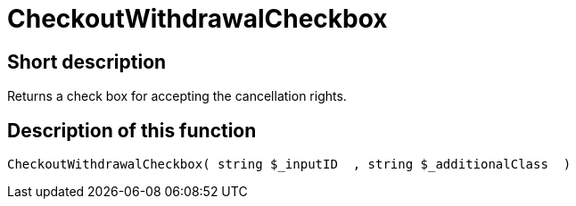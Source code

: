 = CheckoutWithdrawalCheckbox
:lang: en
// include::{includedir}/_header.adoc[]
:keywords: CheckoutWithdrawalCheckbox
:position: 0

//  auto generated content Thu, 06 Jul 2017 00:09:08 +0200
== Short description

Returns a check box for accepting the cancellation rights.

== Description of this function

[source,plenty]
----

CheckoutWithdrawalCheckbox( string $_inputID  , string $_additionalClass  )

----

